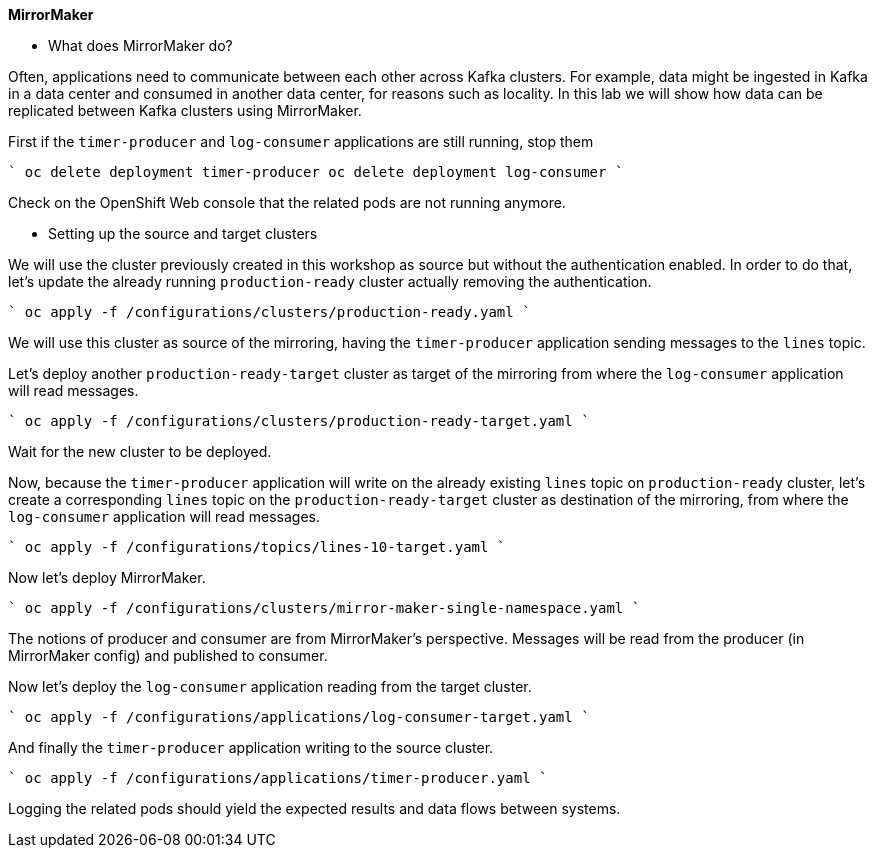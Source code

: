 **MirrorMaker**

* What does MirrorMaker do?

Often, applications need to communicate between each other across Kafka clusters.
For example, data might be ingested in Kafka in a data center and consumed in another data center, for reasons such as locality.
In this lab we will show how data can be replicated between Kafka clusters using MirrorMaker.

First if the `timer-producer` and `log-consumer` applications are still running, stop them

````
oc delete deployment timer-producer
oc delete deployment log-consumer
````

Check on the OpenShift Web console that the related pods are not running anymore.

* Setting up the source and target clusters

We will use the cluster previously created in this workshop as source but without the authentication enabled.
In order to do that, let's update the already running `production-ready` cluster actually removing the authentication.

````
oc apply -f /configurations/clusters/production-ready.yaml
````

We will use this cluster as source of the mirroring, having the `timer-producer` application sending messages to the `lines` topic.

Let's deploy another `production-ready-target` cluster as target of the mirroring from where the `log-consumer` application will read messages.

````
oc apply -f /configurations/clusters/production-ready-target.yaml
````

Wait for the new cluster to be deployed.

Now, because the `timer-producer` application will write on the already existing `lines` topic on `production-ready` cluster, let's create a corresponding `lines` topic on the `production-ready-target` cluster as destination of the mirroring, from where the `log-consumer` application will read messages.

````
oc apply -f /configurations/topics/lines-10-target.yaml
````

Now let's deploy MirrorMaker.

````
oc apply -f /configurations/clusters/mirror-maker-single-namespace.yaml
````

The notions of producer and consumer are from MirrorMaker's perspective.
Messages will be read from the producer (in MirrorMaker config) and published to consumer.

Now let's deploy the `log-consumer` application reading from the target cluster.

````
oc apply -f /configurations/applications/log-consumer-target.yaml
````

And finally the `timer-producer` application writing to the source cluster.

````
oc apply -f /configurations/applications/timer-producer.yaml
````

Logging the related pods should yield the expected results and data flows between systems.
